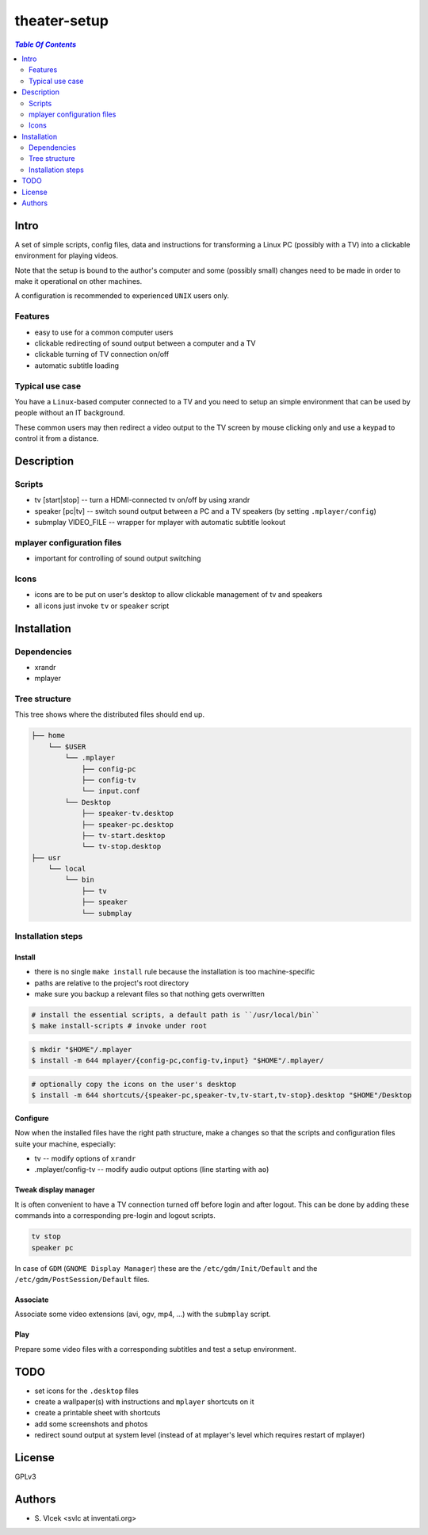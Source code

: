 *************
theater-setup
*************
.. contents:: `Table Of Contents`
    :depth: 2

Intro
-----

A set of simple scripts, config files, data and instructions
for transforming a Linux PC (possibly with a TV) into
a clickable environment for playing videos.

Note that the setup is bound to the author's computer and some
(possibly small) changes need to be made in order to make it
operational on other machines.

A configuration is recommended to experienced ``UNIX`` users only.

Features
========
* easy to use for a common computer users
* clickable redirecting of sound output between a computer and a TV
* clickable turning of TV connection on/off
* automatic subtitle loading

Typical use case
================
You have a ``Linux``-based computer connected to a TV and you need
to setup an simple environment that can be used by people without
an IT background.

These common users may then redirect a video output to the TV screen
by mouse clicking only and use a keypad to control it from a distance.

Description
-----------

Scripts
=======
* tv [start|stop] -- turn a HDMI-connected tv on/off by using xrandr
* speaker [pc|tv] -- switch sound output between a PC and a TV speakers (by setting ``.mplayer/config``)
* submplay VIDEO_FILE -- wrapper for mplayer with automatic subtitle lookout

mplayer configuration files
===========================
* important for controlling of sound output switching

Icons
=====
* icons are to be put on user's desktop to allow clickable management of tv and speakers
* all icons just invoke ``tv`` or ``speaker`` script


Installation
------------

Dependencies
============

* xrandr
* mplayer

Tree structure
==============

This tree shows where the distributed files should end up.

.. code:: bash

  ├── home 
      └── $USER
          └── .mplayer
              ├── config-pc
              ├── config-tv
              └── input.conf
          └── Desktop
              ├── speaker-tv.desktop
              ├── speaker-pc.desktop
              ├── tv-start.desktop
              └── tv-stop.desktop
  ├── usr
      └── local
          └── bin
              ├── tv
              ├── speaker
              └── submplay

Installation steps
==================

Install
#######

* there is no single ``make install`` rule because the installation
  is too machine-specific
* paths are relative to the project's root directory
* make sure you backup a relevant files so that nothing gets overwritten

.. code:: bash

  # install the essential scripts, a default path is ``/usr/local/bin``
  $ make install-scripts # invoke under root

.. code:: bash

  $ mkdir "$HOME"/.mplayer
  $ install -m 644 mplayer/{config-pc,config-tv,input} "$HOME"/.mplayer/

.. code:: bash

  # optionally copy the icons on the user's desktop
  $ install -m 644 shortcuts/{speaker-pc,speaker-tv,tv-start,tv-stop}.desktop "$HOME"/Desktop


Configure
#########
Now when the installed files have the right path structure, make a changes
so that the scripts and configuration files suite your machine, especially:

* tv -- modify options of ``xrandr``
* .mplayer/config-tv -- modify audio output options (line starting with ``ao``)

Tweak display manager
#####################
It is often convenient to have a TV connection turned off
before login and after logout. This can be done by adding
these commands into a corresponding pre-login and logout scripts.

.. code:: bash

  tv stop
  speaker pc

In case of ``GDM`` (``GNOME Display Manager``) these are the ``/etc/gdm/Init/Default``
and the ``/etc/gdm/PostSession/Default`` files.

Associate
#########
Associate some video extensions (avi, ogv, mp4, ...) with the ``submplay`` script.

Play
####
Prepare some video files with a corresponding subtitles and test a setup environment.


TODO
----
* set icons for the ``.desktop`` files
* create a wallpaper(s) with instructions and ``mplayer`` shortcuts on it
* create a printable sheet with shortcuts
* add some screenshots and photos
* redirect sound output at system level (instead of at mplayer's level which requires restart of mplayer)

License
-------
GPLv3

Authors
-------
* S\. Vlcek <svlc at inventati.org>
